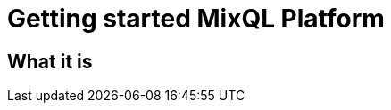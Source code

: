 = Getting started MixQL Platform
:navtitle: Getting started
:keywords: sql, engine, spark, protobuf
:description: MixQL Platform Getting started

== What it is

////
This is the start page of project's documentation, and therefore likely the first thing people read.

Main links for editors:
- AsciiDoc syntax https://docs.asciidoctor.org/asciidoc/latest/syntax-quick-reference/
- Antora Pages https://docs.antora.org/antora/latest/page/

////